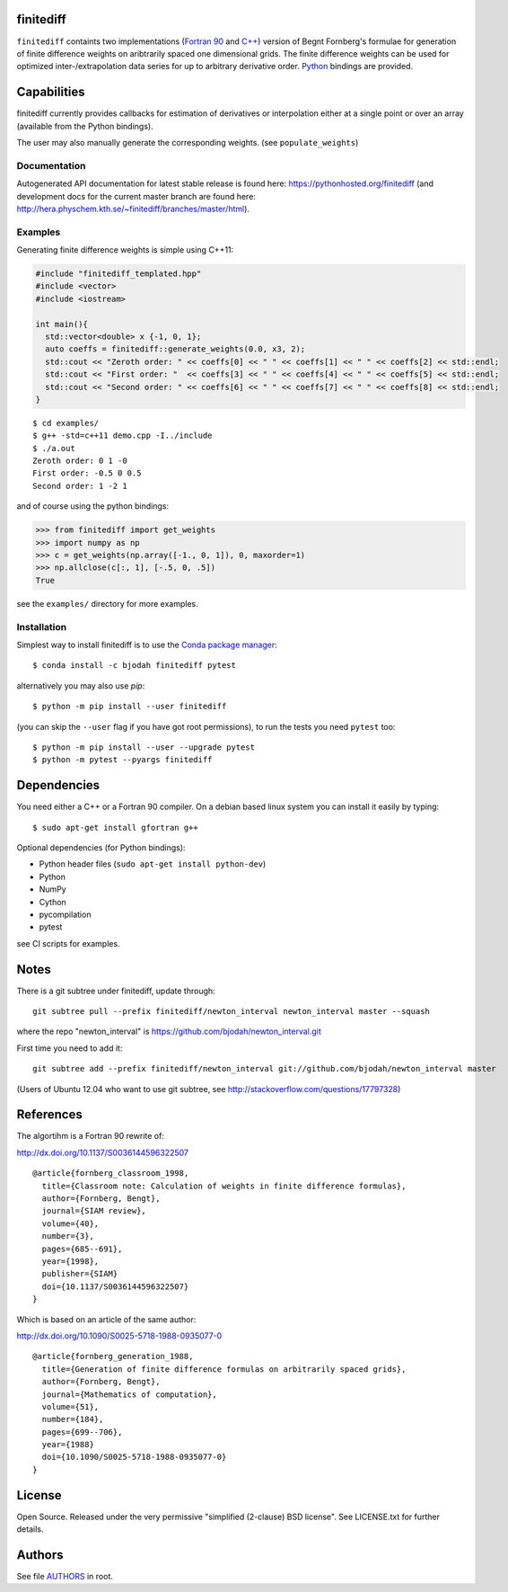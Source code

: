 finitediff
==========
.. image:: http://hera.physchem.kth.se:9090/api/badges/bjodah/finitediff/status.svg
   :target: http://hera.physchem.kth.se:9090/bjodah/finitediff
   :alt: Build status
.. image:: https://img.shields.io/pypi/v/finitediff.svg
   :target: https://pypi.python.org/pypi/finitediff
   :alt: PyPI version
.. image:: https://img.shields.io/badge/python-2.7,3.4,3.5-blue.svg
   :target: https://www.python.org/
   :alt: Python version
.. image:: https://img.shields.io/pypi/l/finitediff.svg
   :target: https://github.com/bjodah/finitediff/blob/master/LICENSE
   :alt: License
.. image:: http://hera.physchem.kth.se/~finitediff/branches/master/htmlcov/coverage.svg
   :target: http://hera.physchem.kth.se/~finitediff/branches/master/htmlcov
   :alt: coverage

``finitediff`` containts two implementations (`Fortran 90
<src/finitediff_fort.f90>`_ and `C++ <include/finitediff_templated.hpp>`_) version of Begnt Fornberg's
formulae for generation of finite difference weights on aribtrarily
spaced one dimensional grids. The finite difference weights can be
used for optimized inter-/extrapolation data series for up to
arbitrary derivative order. Python_ bindings are provided.

.. _Python: https://www.python.org
.. _finitediff: https://github.com/bjodah/finitediff


Capabilities
============
finitediff currently provides callbacks for estimation of derivatives
or interpolation either at a single point or over an array (available 
from the Python bindings). 

The user may also manually generate the corresponding weights. (see
``populate_weights``) 


Documentation
-------------
Autogenerated API documentation for latest stable release is found here:
`<https://pythonhosted.org/finitediff>`_
(and development docs for the current master branch are found here:
`<http://hera.physchem.kth.se/~finitediff/branches/master/html>`_).

Examples
--------
Generating finite difference weights is simple using C++11:

.. code:: C++

  #include "finitediff_templated.hpp"
  #include <vector>
  #include <iostream>

  int main(){
    std::vector<double> x {-1, 0, 1};
    auto coeffs = finitediff::generate_weights(0.0, x3, 2);
    std::cout << "Zeroth order: " << coeffs[0] << " " << coeffs[1] << " " << coeffs[2] << std::endl;
    std::cout << "First order: "  << coeffs[3] << " " << coeffs[4] << " " << coeffs[5] << std::endl;
    std::cout << "Second order: " << coeffs[6] << " " << coeffs[7] << " " << coeffs[8] << std::endl;
  }

::

   $ cd examples/
   $ g++ -std=c++11 demo.cpp -I../include
   $ ./a.out
   Zeroth order: 0 1 -0
   First order: -0.5 0 0.5
   Second order: 1 -2 1

and of course using the python bindings:

.. code:: python

   >>> from finitediff import get_weights
   >>> import numpy as np
   >>> c = get_weights(np.array([-1., 0, 1]), 0, maxorder=1)
   >>> np.allclose(c[:, 1], [-.5, 0, .5])
   True
   

see the ``examples/`` directory for more examples.

Installation
------------
Simplest way to install finitediff is to use the
`Conda package manager <http://conda.pydata.org/docs/>`_:

::

   $ conda install -c bjodah finitediff pytest

alternatively you may also use `pip`:

::

   $ python -m pip install --user finitediff

(you can skip the ``--user`` flag if you have got root permissions), to run the
tests you need ``pytest`` too:

::

   $ python -m pip install --user --upgrade pytest
   $ python -m pytest --pyargs finitediff


Dependencies
============
You need either a C++ or a Fortran 90 compiler. On a debian based linux system you can install it easily by typing::

    $ sudo apt-get install gfortran g++

Optional dependencies (for Python bindings):

- Python header files (``sudo apt-get install python-dev``)
- Python
- NumPy
- Cython
- pycompilation
- pytest

see CI scripts for examples.

Notes
=====
There is a git subtree under finitediff, update through::

    git subtree pull --prefix finitediff/newton_interval newton_interval master --squash


where the repo "newton_interval" is https://github.com/bjodah/newton_interval.git

First time you need to add it::

    git subtree add --prefix finitediff/newton_interval git://github.com/bjodah/newton_interval master


(Users of Ubuntu 12.04 who want to use git subtree, see http://stackoverflow.com/questions/17797328)

References
==========
The algortihm is a Fortran 90 rewrite of:

http://dx.doi.org/10.1137/S0036144596322507

::

    @article{fornberg_classroom_1998,
      title={Classroom note: Calculation of weights in finite difference formulas},
      author={Fornberg, Bengt},
      journal={SIAM review},
      volume={40},
      number={3},
      pages={685--691},
      year={1998},
      publisher={SIAM}
      doi={10.1137/S0036144596322507}
    }
    

Which is based on an article of the same author:

http://dx.doi.org/10.1090/S0025-5718-1988-0935077-0

::

    @article{fornberg_generation_1988,
      title={Generation of finite difference formulas on arbitrarily spaced grids},
      author={Fornberg, Bengt},
      journal={Mathematics of computation},
      volume={51},
      number={184},
      pages={699--706},
      year={1988}
      doi={10.1090/S0025-5718-1988-0935077-0}
    }


License
=======
Open Source. Released under the very permissive "simplified
(2-clause) BSD license". See LICENSE.txt for further details.


Authors
=======
See file `AUTHORS <AUTHORS>`_ in root.
